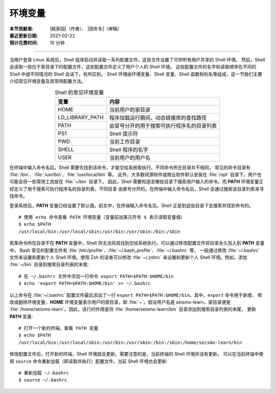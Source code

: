 环境变量
========

:本节贡献者: |姚家园|\（作者）、
             |田冬冬|\（审稿）
:最近更新日期: 2021-02-22
:预计花费时间: 10 分钟

----

当用户登录 Linux 系统后，Shell 程序启动并读取一系列配置文件，这些文件设置了可供所有用户共享的 Shell 环境。
然后，Shell 会读取一些位于家目录下的配置文件，这些配置文件定义了用户个人的 Shell 环境。
这些配置文件的名字和读取顺序在不同的 Shell 中或不同情况的 Shell 会话下，有所区别。
Shell 环境由环境变量、Shell 变量、Shell 函数和别名等组成，这一节我们主要介绍常见环境变量及其常用配置方法。

.. table:: Shell 的常见环境变量
   :align: center

   ================== =======================================
   变量                内容    
   ================== =======================================
   HOME               当前用户的家目录
   LD_LIBRARY_PATH    程序加载运行期间，动态链接库的查找路径
   PATH               由冒号分开的用于搜索可执行程序名的目录列表
   PS1                Shell 提示符
   PWD                当前工作目录
   SHELL              Shell 程序的名字
   USER               当前用户的用户名
   ================== =======================================

在终端中输入命令名后，Shell 需要先找到该命令，才能交给系统取执行。不同命令所在目录并不相同，
常见的命令目录有 :file:`/bin`\ 、\ :file:`/usr/bin`\ 、\ :file:`/usr/local/bin` 等。
此外，大多数闭源软件或商业软件默认安装在 :file:`/opt` 目录下，用户也可能会将一些常用工具放在 :file:`~/bin` 目录下。
因此，Shell 需要知道去哪些目录下搜索用户输入的命令。而 **PATH** 环境变量正好定义了用于搜索可执行程序名的目录列表，不同目录
由冒号分开的。在终端中输入命令名后，Shell 会通过搜索该目录列表来寻找命令。

登录系统后，\ **PATH** 变量已经设置了默认值。前文中，在终端输入命令名后，Shell 正是到这些目录下去搜索并找到命令的。 

::

    # 使用 echo 命令查看 PATH 环境变量（变量前加美元符号 $ 表示读取变量值）
    $ echo $PATH
    /usr/local/bin:/usr/local/sbin:/usr/bin:/usr/sbin:/bin:/sbin

.. dropdown:: :fa:`exclamation-circle,mr-1` 查看命令所在目录
   :container: +shadow
   :title: bg-info text-white font-weight-bold

   可以使用 ``which`` 或 ``whereis`` 命令查询命令所在目录::

       $ which cat
       /usr/bin/cat

       $ whereis cat
       cat: /usr/bin/cat /usr/share/man/man1/cat.1.gz /usr/share/man/man1p/cat.1p.gz

若某命令所在目录不在 **PATH** 变量中，Shell 将无法将其找到交给系统执行。可以通过修改配置文件将目录永久加入到 **PATH** 变量中。
Bash 常见的配置文件有 :file:`/etc/profile`\ 、\ :file:`~/.bash_profile`\ 、\ :file:`~/.bashrc` 等，
一般通过修改 :file:`~/.bashrc` 文件来设置和更新个人 Shell 环境。使用 Zsh 的读者可以修改 :file:`~/.zshrc`
来设置和更新个人 Shell 环境。例如，添加 :file:`~/bin` 目录到搜索目录列表的末尾::

    # 在 ~/.bashrc 文件中添加一行命令 export PATH=$PATH:$HOME/bin
    $ echo 'export PATH=$PATH:$HOME/bin' >> ~/.bashrc

以上命令在 :file:`~/.bashrc` 配置文件最后添加了一行 ``export PATH=$PATH:$HOME/bin``\ 。其中，``export`` 命令用于新增、
修改或删除环境变量，**HOME** 环境变量表示用户的家目录，即 :file:`~`\ 。假设用户名是 seismo-learn，家目录便是
:file:`/home/seismo-learn`\ 。因此，该行的作用是将 :file:`/home/seismo-learn/bin` 目录添加到搜索目录列表的末尾，
更新 **PATH** 变量::

    # 打开一个新的终端，查看 PATH 变量
    $ echo $PATH
    /usr/local/bin:/usr/local/sbin:/usr/bin:/usr/sbin:/bin:/sbin:/home/seismo-learn/bin

修改配置文件后，打开新的终端，Shell 环境就会更新。需要注意的是，当前终端的 Shell 环境并没有更新。
可以在当前终端中使用 ``source`` 命令重新加载（即读取并执行）配置文件，当前 Shell 环境也会更新::

    # 重新加载 ~/.bashrc
    $ source ~/.bashrc
